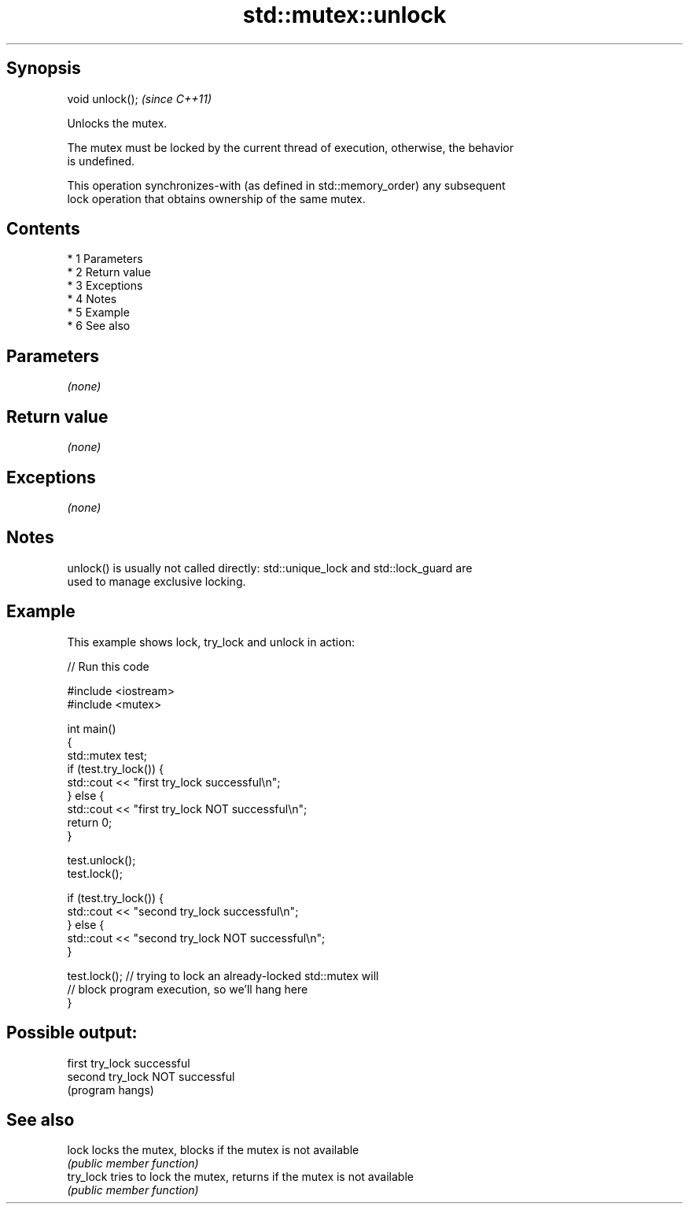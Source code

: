 .TH std::mutex::unlock 3 "Apr 19 2014" "1.0.0" "C++ Standard Libary"
.SH Synopsis
   void unlock();  \fI(since C++11)\fP

   Unlocks the mutex.

   The mutex must be locked by the current thread of execution, otherwise, the behavior
   is undefined.

   This operation synchronizes-with (as defined in std::memory_order) any subsequent
   lock operation that obtains ownership of the same mutex.

.SH Contents

     * 1 Parameters
     * 2 Return value
     * 3 Exceptions
     * 4 Notes
     * 5 Example
     * 6 See also

.SH Parameters

   \fI(none)\fP

.SH Return value

   \fI(none)\fP

.SH Exceptions

   \fI(none)\fP

.SH Notes

   unlock() is usually not called directly: std::unique_lock and std::lock_guard are
   used to manage exclusive locking.

.SH Example

   This example shows lock, try_lock and unlock in action:

   
// Run this code

 #include <iostream>
 #include <mutex>

 int main()
 {
     std::mutex test;
     if (test.try_lock()) {
         std::cout << "first try_lock successful\\n";
     } else {
         std::cout << "first try_lock NOT successful\\n";
         return 0;
     }

     test.unlock();
     test.lock();

     if (test.try_lock()) {
         std::cout << "second try_lock successful\\n";
     } else {
         std::cout << "second try_lock NOT successful\\n";
     }

     test.lock();  // trying to lock an already-locked std::mutex will
                   // block program execution, so we'll hang here
 }

.SH Possible output:

 first try_lock successful
 second try_lock NOT successful
 (program hangs)

.SH See also

   lock     locks the mutex, blocks if the mutex is not available
            \fI(public member function)\fP
   try_lock tries to lock the mutex, returns if the mutex is not available
            \fI(public member function)\fP
